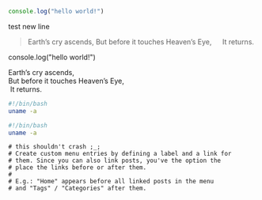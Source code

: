 #+BEGIN_SRC javascript
console.log("hello world!")
#+END_SRC

test new line

#+BEGIN_QUOTE
Earth’s cry ascends,
But before it touches Heaven’s Eye,
  It returns.
#+END_QUOTE

#+BEGIN_NOTDEFINED javascript
console.log("hello world!")
#+END_NOTDEFINED

#+BEGIN_VERSE
Earth’s cry ascends,
But before it touches Heaven’s Eye,
 It returns.
#+END_VERSE

#+BEGIN_SRC bash
  #!/bin/bash
  uname -a
#+END_SRC

#+begin_src bash
  #!/bin/bash
  uname -a
#+end_src


#+BEGIN_EXAMPLE
# this shouldn't crash ;_;
# Create custom menu entries by defining a label and a link for
# them. Since you can also link posts, you've the option the
# place the links before or after them.
#
# E.g.: "Home" appears before all linked posts in the menu
# and "Tags" / "Categories" after them.
#+END_EXAMPLE
